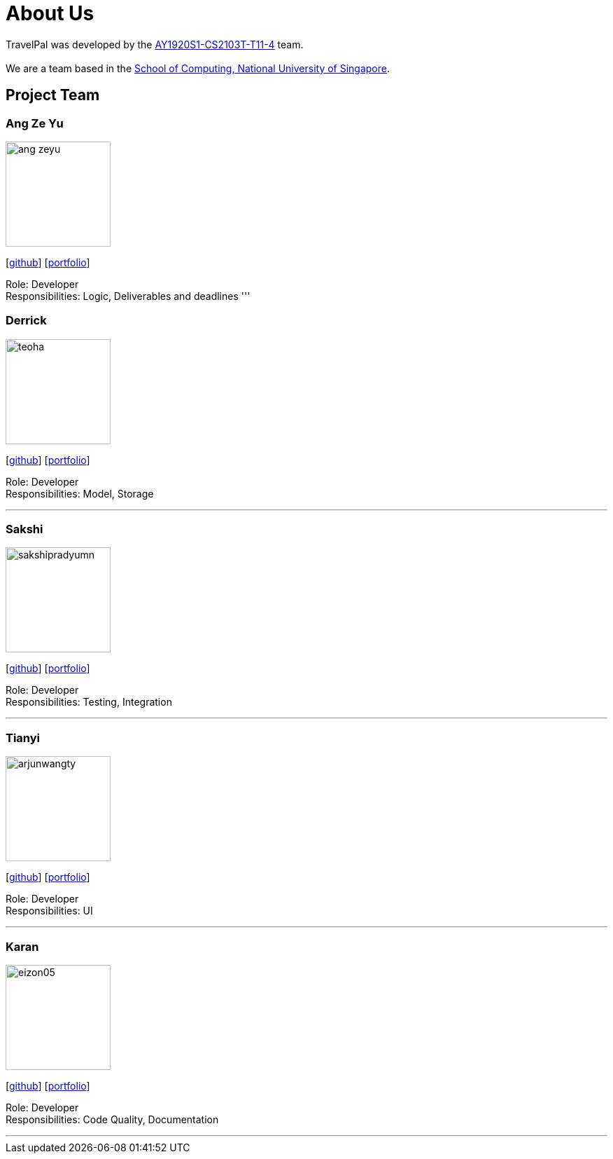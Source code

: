 = About Us
:site-section: AboutUs
:relfileprefix: team/
:imagesDir: images
:stylesDir: stylesheets

TravelPal was developed by the https://github.com/AY1920S1-CS2103T-T11-4[AY1920S1-CS2103T-T11-4] team. +
{empty} +
We are a team based in the http://www.comp.nus.edu.sg[School of Computing, National University of Singapore].

== Project Team

=== Ang Ze Yu
image::ang-zeyu.png[width="150", align="left"]
{empty}[https://github.com/ang-zeyu[github]] [<<johndoe#, portfolio>>]

Role: Developer +
Responsibilities: Logic, Deliverables and deadlines
'''

=== Derrick
image::teoha.png[width="150", align="left"]
{empty}[https://github.com/teoha[github]] [<<johndoe#, portfolio>>]

Role: Developer +
Responsibilities: Model, Storage

'''

=== Sakshi
image::sakshipradyumn.png[width="150", align="left"]
{empty}[https://github.com/SakshiPradyumn[github]] [<<johndoe#, portfolio>>]

Role: Developer +
Responsibilities: Testing, Integration

'''

=== Tianyi
image::arjunwangty.png[width="150", align="left"]
{empty}[https://github.com/arjunwangty[github]] [<<johndoe#, portfolio>>]

Role: Developer +
Responsibilities: UI

'''

=== Karan
image::eizon05.png[width="150", align="left"]
{empty}[https://github.com/eizon05[github]] [<<johndoe#, portfolio>>]

Role: Developer +
Responsibilities: Code Quality, Documentation

'''
